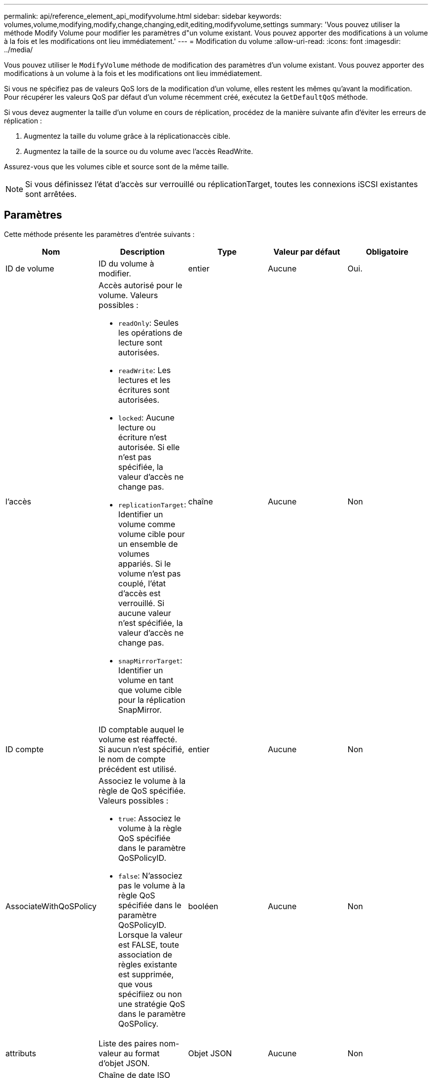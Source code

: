 ---
permalink: api/reference_element_api_modifyvolume.html 
sidebar: sidebar 
keywords: volumes,volume,modifying,modify,change,changing,edit,editing,modifyvolume,settings 
summary: 'Vous pouvez utiliser la méthode Modify Volume pour modifier les paramètres d"un volume existant. Vous pouvez apporter des modifications à un volume à la fois et les modifications ont lieu immédiatement.' 
---
= Modification du volume
:allow-uri-read: 
:icons: font
:imagesdir: ../media/


[role="lead"]
Vous pouvez utiliser le `ModifyVolume` méthode de modification des paramètres d'un volume existant. Vous pouvez apporter des modifications à un volume à la fois et les modifications ont lieu immédiatement.

Si vous ne spécifiez pas de valeurs QoS lors de la modification d'un volume, elles restent les mêmes qu'avant la modification. Pour récupérer les valeurs QoS par défaut d'un volume récemment créé, exécutez la `GetDefaultQoS` méthode.

Si vous devez augmenter la taille d'un volume en cours de réplication, procédez de la manière suivante afin d'éviter les erreurs de réplication :

. Augmentez la taille du volume grâce à la réplicationaccès cible.
. Augmentez la taille de la source ou du volume avec l'accès ReadWrite.


Assurez-vous que les volumes cible et source sont de la même taille.


NOTE: Si vous définissez l'état d'accès sur verrouillé ou réplicationTarget, toutes les connexions iSCSI existantes sont arrêtées.



== Paramètres

Cette méthode présente les paramètres d'entrée suivants :

|===
| Nom | Description | Type | Valeur par défaut | Obligatoire 


 a| 
ID de volume
 a| 
ID du volume à modifier.
 a| 
entier
 a| 
Aucune
 a| 
Oui.



 a| 
l'accès
 a| 
Accès autorisé pour le volume. Valeurs possibles :

* `readOnly`: Seules les opérations de lecture sont autorisées.
* `readWrite`: Les lectures et les écritures sont autorisées.
* `locked`: Aucune lecture ou écriture n'est autorisée. Si elle n'est pas spécifiée, la valeur d'accès ne change pas.
* `replicationTarget`: Identifier un volume comme volume cible pour un ensemble de volumes appariés. Si le volume n'est pas couplé, l'état d'accès est verrouillé. Si aucune valeur n'est spécifiée, la valeur d'accès ne change pas.
* `snapMirrorTarget`: Identifier un volume en tant que volume cible pour la réplication SnapMirror.

 a| 
chaîne
 a| 
Aucune
 a| 
Non



 a| 
ID compte
 a| 
ID comptable auquel le volume est réaffecté. Si aucun n'est spécifié, le nom de compte précédent est utilisé.
 a| 
entier
 a| 
Aucune
 a| 
Non



 a| 
AssociateWithQoSPolicy
 a| 
Associez le volume à la règle de QoS spécifiée. Valeurs possibles :

* `true`: Associez le volume à la règle QoS spécifiée dans le paramètre QoSPolicyID.
* `false`: N'associez pas le volume à la règle QoS spécifiée dans le paramètre QoSPolicyID. Lorsque la valeur est FALSE, toute association de règles existante est supprimée, que vous spécifiiez ou non une stratégie QoS dans le paramètre QoSPolicy.

 a| 
booléen
 a| 
Aucune
 a| 
Non



 a| 
attributs
 a| 
Liste des paires nom-valeur au format d'objet JSON.
 a| 
Objet JSON
 a| 
Aucune
 a| 
Non



 a| 
CREATETIME
 a| 
Chaîne de date ISO 8601 à définir comme nouvelle date de création du volume. Obligatoire si setCreateTime est défini sur vrai.
 a| 
Chaîne ISO 8601
 a| 
Aucune
 a| 
Non



 a| 
EnableSnapMirror orReplication
 a| 
Détermine si le volume peut être utilisé pour la réplication avec les terminaux SnapMirror. Valeurs possibles :

* `true`
* `false`

 a| 
booléen
 a| 
faux
 a| 
Non



| Fif50 | Spécifie le nombre maximal de snapshots de premier entré en premier sorti (FIFO) pris en charge par le volume. Notez que les instantanés FIFO et non FIFO utilisent tous les deux le même pool d'emplacements de snapshot disponibles sur un volume. Utilisez cette option pour limiter la consommation de snapshot FIFO des emplacements de snapshot disponibles. Notez que vous ne pouvez pas modifier cette valeur pour qu'elle soit inférieure au nombre actuel de snapshots FIFO. | entier | Aucune | Non 


| Taille mini | Spécifie le nombre d'emplacements de snapshot réservés aux snapshots de premier entré, premier sorti uniquement. Puisque les instantanés FIFO et non FIFO partagent le même pool, le paramètre minFifoSize réduit le nombre total d'instantanés non FIFO possibles de la même quantité. Notez que vous ne pouvez pas modifier cette valeur de manière à ce qu'elle entre en conflit avec le nombre de snapshots non FIFO en cours. | entier | Aucune | Non 


 a| 
mode
 a| 
Mode de réplication de volume. Valeurs possibles :

* `asynch`: Attend que le système reconnaisse que les données sont stockées sur la source avant d'écrire sur la cible.
* `sync`: N'attend pas que l'accusé de réception de transmission de données de la source commence à écrire des données sur la cible.

 a| 
chaîne
 a| 
Aucune
 a| 
Non



 a| 
la qos
 a| 
Les nouveaux paramètres de qualité de service de ce volume. Si ce n'est pas spécifié, les paramètres de QoS ne sont pas modifiés. Valeurs possibles :

* `minIOPS`
* `maxIOPS`
* `burstIOPS`

 a| 
xref:reference_element_api_qos.adoc[La QoS]
 a| 
Aucune
 a| 
Non



 a| 
QosPolicyID
 a| 
ID de la politique dont les paramètres QoS doivent être appliqués aux volumes spécifiés Ce paramètre s'excluent mutuellement avec le paramètre de qos.
 a| 
entier
 a| 
Aucune
 a| 
Non



 a| 
SetCreateTime
 a| 
Réglez sur vrai pour modifier la date d'enregistrement de la création du volume.
 a| 
booléen
 a| 
Aucune
 a| 
Non



 a| 
Taille totale
 a| 
La nouvelle taille du volume en octets. 1000000000 correspond à 1 Go. La taille est arrondie au mégaoctet le plus proche. Ce paramètre ne peut être utilisé que pour augmenter la taille d'un volume.
 a| 
entier
 a| 
Aucune
 a| 
Non

|===


== Retour de valeur

Cette méthode a la valeur de retour suivante :

|===


| Nom | Description | Type 


 a| 
volumétrie
 a| 
Objet contenant des informations sur le nouveau volume modifié.
 a| 
xref:reference_element_api_volume.adoc[volumétrie]

|===


== Exemple de demande

Les demandes pour cette méthode sont similaires à l'exemple suivant :

[listing]
----
{
  "method": "ModifyVolume",
  "params": {
     "volumeID": 5,
     "attributes": {
        "name1": "value1",
        "name2": "value2",
        "name3": "value3"
     },
     "qos": {
        "minIOPS": 60,
        "maxIOPS": 100,
        "burstIOPS": 150,
        "burstTime": 60
     },
      "access" :"readWrite"
     },
      "totalSize": 20000000000,
     "id": 1
}
----


== Exemple de réponse

Cette méthode renvoie une réponse similaire à l'exemple suivant :

[listing]
----
{
  "id": 1,
  "result": {
      "volume": {
          "access": "readWrite",
          "accountID": 1,
          "attributes": {
              "name1": "value1",
              "name2": "value2",
              "name3": "value3"
          },
          "blockSize": 4096,
          "createTime": "2016-03-28T16:16:13Z",
          "deleteTime": "",
          "enable512e": true,
          "iqn": "iqn.2010-01.com.solidfire:jyay.1459181777648.5",
          "name": "1459181777648",
          "purgeTime": "",
          "qos": {
              "burstIOPS": 150,
              "burstTime": 60,
              "curve": {
                  "4096": 100,
                  "8192": 160,
                  "16384": 270,
                  "32768": 500,
                  "65536": 1000,
                  "131072": 1950,
                  "262144": 3900,
                  "524288": 7600,
                  "1048576": 15000
              },
              "maxIOPS": 100,
              "minIOPS": 60
          },
          "scsiEUIDeviceID": "6a79617900000005f47acc0100000000",
          "scsiNAADeviceID": "6f47acc1000000006a79617900000005",
          "sliceCount": 1,
          "status": "active",
          "totalSize": 1000341504,
          "virtualVolumeID": null,
          "volumeAccessGroups": [
              1
          ],
          "volumeID": 5,
          "volumePairs": []
      }
  }
}
----


== Nouveau depuis la version

9.6



== Trouvez plus d'informations

xref:reference_element_api_getdefaultqos.adoc[GetDefaultQoS]
